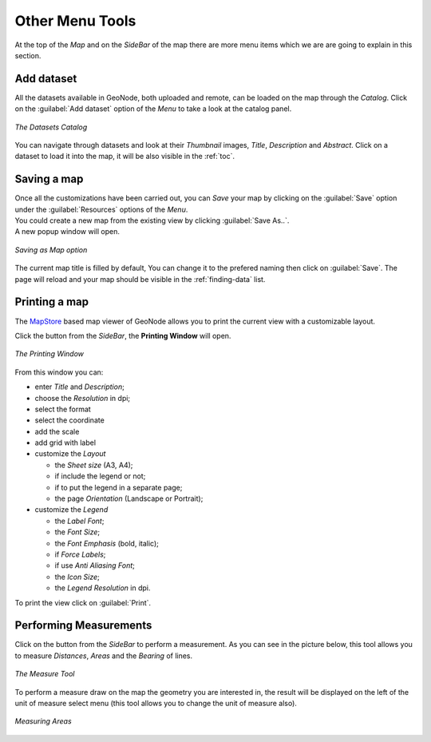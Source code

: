 .. _options-menu-tools:

Other Menu Tools
==================

.. |burger_menu_button| image:: ../img/burger_menu_button.png
    :width: 30px
    :height: 30px
    :align: middle

At the top of the *Map* and on the *SideBar* of the map there are more menu items which we are are going to explain in this section.

Add dataset
------------------

All the datasets available in GeoNode, both uploaded and remote, can be loaded on the map through the *Catalog*.
Click on the :guilabel:`Add dataset` option of the *Menu* to take a look at the catalog panel.

.. figure:: img/datasets_catalog.png
     :align: center

     *The Datasets Catalog*

You can navigate through datasets and look at their *Thumbnail* images, *Title*, *Description* and *Abstract*.
Click on a dataset to load it into the map, it will be also visible in the :ref:`toc`.

Saving a map
------------

| Once all the customizations have been carried out, you can *Save* your map by clicking on the :guilabel:`Save` option under the :guilabel:`Resources` options of the *Menu*.

| You could create a new map from the existing view by clicking :guilabel:`Save As..`.
| A new popup window will open.

.. figure:: img/save_as_map.png
     :align: center

     *Saving as Map option*

The current map title is filled by default, You can change it to the prefered naming then click on :guilabel:`Save`. The page will reload and your map should be visible in the :ref:`finding-data` list.

Printing a map
--------------

.. |print_button| image:: img/print_button.png
    :width: 30px
    :height: 30px
    :align: middle

| The `MapStore <https://mapstore2.geo-solutions.it/mapstore/#/>`_ based map viewer of GeoNode allows you to print the current view with a customizable layout.

Click the |print_button| button from the *SideBar*, the **Printing Window** will open.

.. figure:: img/printing_window.png
     :align: center

     *The Printing Window*

From this window you can:

* enter *Title* and *Description*;
* choose the *Resolution* in dpi;
* select the format
* select the coordinate
* add the scale
* add grid with label
* customize the *Layout*

  + the *Sheet size* (A3, A4);
  + if include the legend or not;
  + if to put the legend in a separate page;
  + the page *Orientation* (Landscape or Portrait);

* customize the *Legend*

  + the *Label Font*;
  + the *Font Size*;
  + the *Font Emphasis* (bold, italic);
  + if *Force Labels*;
  + if use *Anti Aliasing Font*;
  + the *Icon Size*;
  + the *Legend Resolution* in dpi.

To print the view click on :guilabel:`Print`.

Performing Measurements
-----------------------

.. |measure_button| image:: img/measure_button.png
    :width: 30px
    :height: 30px
    :align: middle

Click on the |measure_button| button from the *SideBar* to perform a measurement.
As you can see in the picture below, this tool allows you to measure *Distances*, *Areas* and the *Bearing* of lines.

.. figure:: img/measure_tool.png
     :align: center

     *The Measure Tool*

| To perform a measure draw on the map the geometry you are interested in, the result will be displayed on the left of the unit of measure select menu (this tool allows you to change the unit of measure also).

.. figure:: img/measuring_areas.png
     :align: center

     *Measuring Areas*
